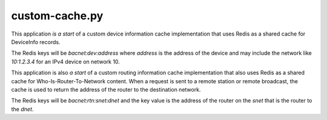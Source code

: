 .. custom-cache.py sample application

.. _custom-cache.py:

custom-cache.py
===============

This application *is a start* of a custom device information cache implementation
that uses Redis as a shared cache for DeviceInfo records.

The Redis keys will be `bacnet:dev:address` where `address` is the address of
the device and may include the network like `10:1.2.3.4` for an IPv4 device
on network 10.

This application is also *a start* of a custom routing information cache
implementation that also uses Redis as a shared cache for Who-Is-Router-To-Network
content.  When a request is sent to a remote station or remote broadcast, the
cache is used to return the address of the router to the destination network.

The Redis keys will be `bacnet:rtn:snet:dnet` and the key value is the address
of the router on the `snet` that is the router to the `dnet`.

